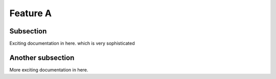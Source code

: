 

Feature A
=========

Subsection
----------

Exciting documentation in here.
which is very sophisticated


Another subsection
------------------

More exciting documentation in here.
